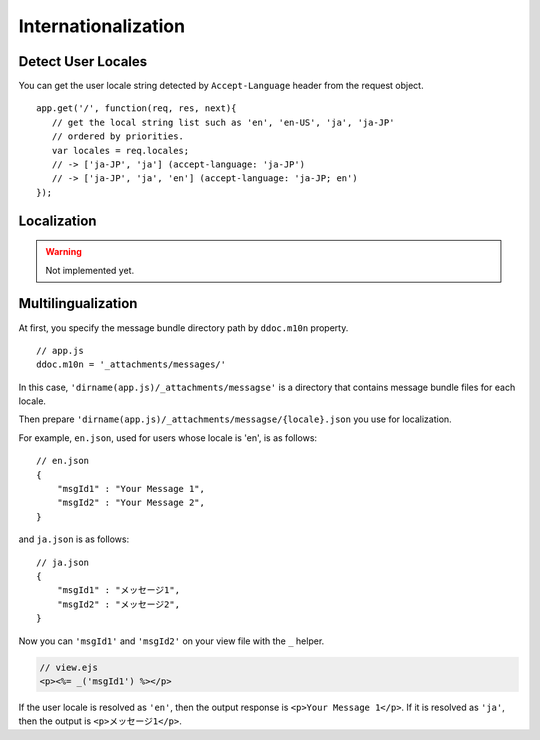 .. highlight:: javascript

Internationalization
===============================================================================

Detect User Locales
-------------------------------------------------------------------------------

You can get the user locale string detected by ``Accept-Language`` header from the request object.

::

    app.get('/', function(req, res, next){
       // get the local string list such as 'en', 'en-US', 'ja', 'ja-JP'
       // ordered by priorities.
       var locales = req.locales;
       // -> ['ja-JP', 'ja'] (accept-language: 'ja-JP')
       // -> ['ja-JP', 'ja', 'en'] (accept-language: 'ja-JP; en')
    });

Localization
-------------------------------------------------------------------------------

.. warning:: Not implemented yet.

.. _i18n-m10n:

Multilingualization
-------------------------------------------------------------------------------

At first, you specify the message bundle directory path by ``ddoc.m10n`` property.

::

   // app.js
   ddoc.m10n = '_attachments/messages/'


In this case, ``'dirname(app.js)/_attachments/messagse'`` is a directory that contains message bundle files for each locale.

Then prepare ``'dirname(app.js)/_attachments/messagse/{locale}.json`` you use for localization.

For example, ``en.json``, used for users whose locale is 'en', is as follows:

::

   // en.json
   {
       "msgId1" : "Your Message 1",
       "msgId2" : "Your Message 2",
   }

and ``ja.json`` is as follows:

::

   // ja.json
   {
       "msgId1" : "メッセージ1",
       "msgId2" : "メッセージ2",
   }

Now you can ``'msgId1'`` and ``'msgId2'`` on your view file with the ``_`` helper.

..  code-block:: html

    // view.ejs
    <p><%= _('msgId1') %></p>

If the user locale is resolved as ``'en'``, then the output response is ``<p>Your Message 1</p>``. If it is resolved as ``'ja'``, then the output is ``<p>メッセージ1</p>``.



